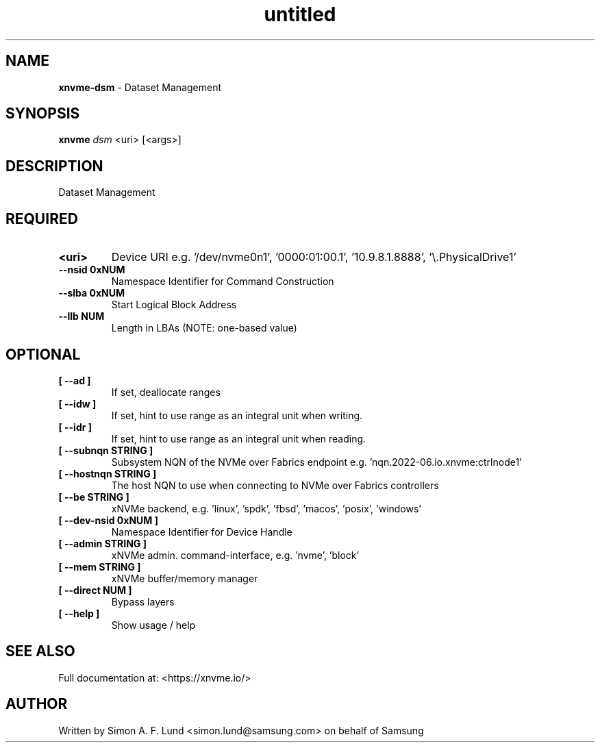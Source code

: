 .\" Text automatically generated by txt2man
.TH untitled  "04 September 2023" "" ""
.SH NAME
\fBxnvme-dsm \fP- Dataset Management
.SH SYNOPSIS
.nf
.fam C
\fBxnvme\fP \fIdsm\fP <uri> [<args>]
.fam T
.fi
.fam T
.fi
.SH DESCRIPTION
Dataset Management
.SH REQUIRED
.TP
.B
<uri>
Device URI e.g. '/dev/nvme0n1', '0000:01:00.1', '10.9.8.1.8888', '\\.\PhysicalDrive1'
.TP
.B
\fB--nsid\fP 0xNUM
Namespace Identifier for Command Construction
.TP
.B
\fB--slba\fP 0xNUM
Start Logical Block Address
.TP
.B
\fB--llb\fP NUM
Length in LBAs (NOTE: one-based value)
.RE
.PP

.SH OPTIONAL
.TP
.B
[ \fB--ad\fP ]
If set, deallocate ranges
.TP
.B
[ \fB--idw\fP ]
If set, hint to use range as an integral unit when writing.
.TP
.B
[ \fB--idr\fP ]
If set, hint to use range as an integral unit when reading.
.TP
.B
[ \fB--subnqn\fP STRING ]
Subsystem NQN of the NVMe over Fabrics endpoint e.g. 'nqn.2022-06.io.xnvme:ctrlnode1'
.TP
.B
[ \fB--hostnqn\fP STRING ]
The host NQN to use when connecting to NVMe over Fabrics controllers
.TP
.B
[ \fB--be\fP STRING ]
xNVMe backend, e.g. 'linux', 'spdk', 'fbsd', 'macos', 'posix', 'windows'
.TP
.B
[ \fB--dev-nsid\fP 0xNUM ]
Namespace Identifier for Device Handle
.TP
.B
[ \fB--admin\fP STRING ]
xNVMe admin. command-interface, e.g. 'nvme', 'block'
.TP
.B
[ \fB--mem\fP STRING ]
xNVMe buffer/memory manager
.TP
.B
[ \fB--direct\fP NUM ]
Bypass layers
.TP
.B
[ \fB--help\fP ]
Show usage / help
.RE
.PP


.SH SEE ALSO
Full documentation at: <https://xnvme.io/>
.SH AUTHOR
Written by Simon A. F. Lund <simon.lund@samsung.com> on behalf of Samsung
